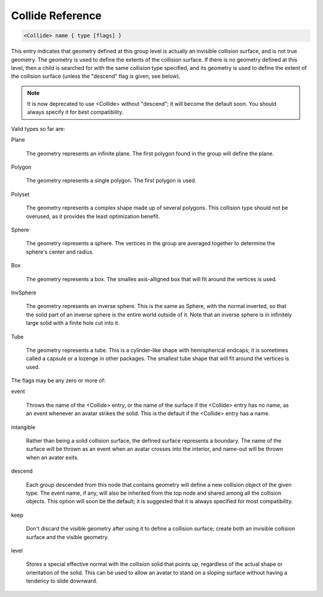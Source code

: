 .. _reference_collide:

Collide Reference
==================

.. code-block:: console

  <Collide> name { type [flags] }

This entry indicates that geometry defined at this group level is
actually an invisible collision surface, and is not true geometry.
The geometry is used to define the extents of the collision
surface.  If there is no geometry defined at this level, then a
child is searched for with the same collision type specified, and
its geometry is used to define the extent of the collision
surface (unless the "descend" flag is given; see below).

.. note::

    It is now deprecated to use <Collide> without "descend"; it will become the default soon. 
    You should always specify it for best compatibility.

Valid types so far are:

Plane

    The geometry represents an infinite plane.  The first polygon
    found in the group will define the plane.

Polygon

    The geometry represents a single polygon.  The first polygon is
    used.

Polyset

    The geometry represents a complex shape made up of several
    polygons.  This collision type should not be overused, as it
    provides the least optimization benefit.

Sphere

    The geometry represents a sphere.  The vertices in the group are
    averaged together to determine the sphere's center and radius.

Box

    The geometry represents a box.  The smalles axis-alligned box
    that will fit around the vertices is used.

InvSphere

    The geometry represents an inverse sphere.  This is the same as
    Sphere, with the normal inverted, so that the solid part of an
    inverse sphere is the entire world outside of it.  Note that an
    inverse sphere is in infinitely large solid with a finite hole
    cut into it.

Tube

    The geometry represents a tube.  This is a cylinder-like shape
    with hemispherical endcaps; it is sometimes called a capsule or
    a lozenge in other packages.  The smallest tube shape that will
    fit around the vertices is used.


The flags may be any zero or more of:

event

    Throws the name of the <Collide> entry, or the name of the
    surface if the <Collide> entry has no name, as an event whenever
    an avatar strikes the solid.  This is the default if the
    <Collide> entry has a name.

intangible

    Rather than being a solid collision surface, the defined surface
    represents a boundary.  The name of the surface will be thrown
    as an event when an avatar crosses into the interior, and
    name-out will be thrown when an avater exits.

descend

    Each group descended from this node that contains geometry will
    define a new collision object of the given type.  The event
    name, if any, will also be inherited from the top node and
    shared among all the collision objects.  This option will soon
    be the default; it is suggested that it is always specified for
    most compatibility.

keep

    Don't discard the visible geometry after using it to define a
    collision surface; create both an invisible collision surface
    and the visible geometry.

level

    Stores a special effective normal with the collision solid that
    points up, regardless of the actual shape or orientation of the
    solid.  This can be used to allow an avatar to stand on a
    sloping surface without having a tendency to slide downward.
